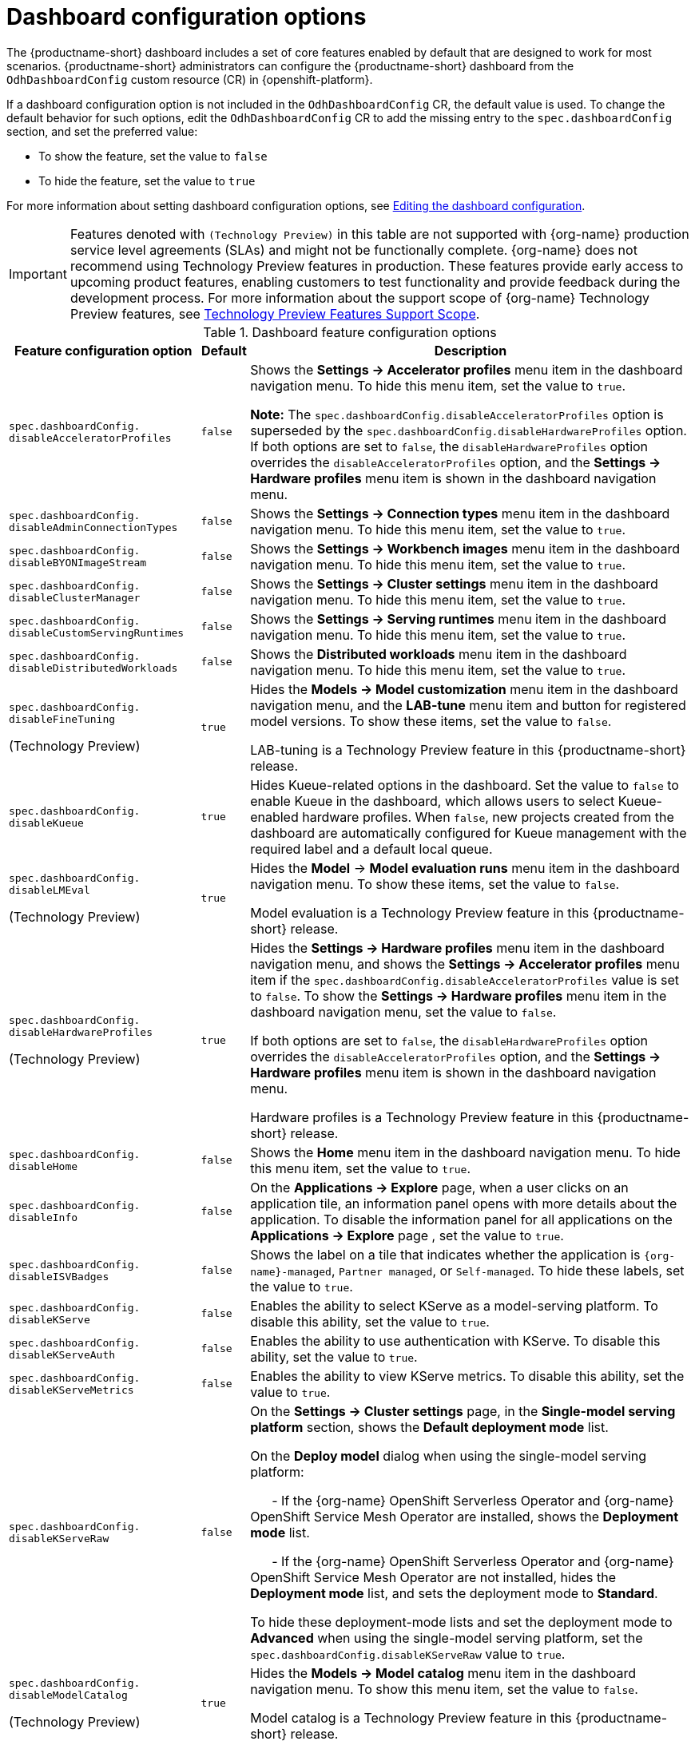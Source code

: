 :_module-type: REFERENCE

[id='ref-dashboard-configuration-options_{context}']
= Dashboard configuration options

[role='_abstract']
The {productname-short} dashboard includes a set of core features enabled by default that are designed to work for most scenarios. 
{productname-short} administrators can configure the {productname-short} dashboard from the `OdhDashboardConfig` custom resource (CR) in {openshift-platform}. 


If a dashboard configuration option is not included in the `OdhDashboardConfig` CR, the default value is used.
To change the default behavior for such options, edit the `OdhDashboardConfig` CR to add the missing entry to the `spec.dashboardConfig` section, and set the preferred value:

* To show the feature, set the value to `false`
* To hide the feature, set the value to `true`

ifdef::upstream[]
For more information about setting dashboard configuration options, see link:{odhdocshome}/managing-resources/#editing-the-dashboard-configuration_dashboard[Editing the dashboard configuration].
endif::[]
ifndef::upstream[]
For more information about setting dashboard configuration options, see link:{rhoaidocshome}{default-format-url}/managing_resources/customizing-the-dashboard#editing-the-dashboard-configuration_dashboard[Editing the dashboard configuration].
endif::[]

ifndef::upstream[]
[IMPORTANT]
====
Features denoted with `(Technology Preview)` in this table are not supported with {org-name} production service level agreements (SLAs) and might not be functionally complete. 
{org-name} does not recommend using Technology Preview features in production. 
These features provide early access to upcoming product features, enabling customers to test functionality and provide feedback during the development process. 
For more information about the support scope of {org-name} Technology Preview features, see link:https://access.redhat.com/support/offerings/techpreview/[Technology Preview Features Support Scope].
====
endif::[]


.Dashboard feature configuration options
[cols="28%,7%,65%", options="header"]
|===
| Feature configuration option | Default | Description
| `spec.dashboardConfig.` +
`disableAcceleratorProfiles` | `false`| Shows the *Settings → Accelerator profiles* menu item in the dashboard navigation menu. To hide this menu item, set the value to `true`.

*Note:* The `spec.dashboardConfig.disableAcceleratorProfiles` option is superseded by the `spec.dashboardConfig.disableHardwareProfiles` option.
If both options are set to `false`, the `disableHardwareProfiles` option overrides the `disableAcceleratorProfiles` option, and the *Settings → Hardware profiles* menu item is shown in the dashboard navigation menu.
| `spec.dashboardConfig.` +
`disableAdminConnectionTypes` | `false` | Shows the *Settings → Connection types* menu item in the dashboard navigation menu. To hide this menu item, set the value to `true`.
| `spec.dashboardConfig.` +
`disableBYONImageStream` | `false` | Shows the *Settings → Workbench images* menu item in the dashboard navigation menu. To hide this menu item, set the value to `true`.
| `spec.dashboardConfig.` +
`disableClusterManager` | `false` | Shows the *Settings → Cluster settings* menu item in the dashboard navigation menu. To hide this menu item, set the value to `true`.
| `spec.dashboardConfig.` +
`disableCustomServingRuntimes` | `false` | Shows the *Settings → Serving runtimes* menu item in the dashboard navigation menu. To hide this menu item, set the value to `true`. 
| `spec.dashboardConfig.` +
`disableDistributedWorkloads` | `false` | Shows the *Distributed workloads* menu item in the dashboard navigation menu. To hide this menu item, set the value to `true`.
| `spec.dashboardConfig.` +
`disableFineTuning` 

(Technology Preview) | `true` | Hides the *Models → Model customization* menu item in the dashboard navigation menu, and the *LAB-tune* menu item and button for registered model versions. 
To show these items, set the value to `false`.

LAB-tuning is a Technology Preview feature in this {productname-short} release.
| `spec.dashboardConfig.` +
`disableKueue` | `true` | Hides Kueue-related options in the dashboard. Set the value to `false` to enable Kueue in the dashboard, which allows users to select Kueue-enabled hardware profiles. When `false`, new projects created from the dashboard are automatically configured for Kueue management with the required label and a default local queue.

| `spec.dashboardConfig.` +
`disableLMEval` 

(Technology Preview) | `true` | Hides the *Model* → *Model evaluation runs* menu item in the dashboard navigation menu. To show these items, set the value to `false`.

Model evaluation is a Technology Preview feature in this {productname-short} release.
| `spec.dashboardConfig.` +
`disableHardwareProfiles` 

(Technology Preview) | `true` | Hides the *Settings → Hardware profiles* menu item in the dashboard navigation menu, and shows the *Settings → Accelerator profiles* menu item if the `spec.dashboardConfig.disableAcceleratorProfiles` value is set to `false`. 
To show the *Settings → Hardware profiles* menu item in the dashboard navigation menu, set the value to `false`.

If both options are set to `false`, the `disableHardwareProfiles` option overrides the `disableAcceleratorProfiles` option, and the *Settings → Hardware profiles* menu item is shown in the dashboard navigation menu.

Hardware profiles is a Technology Preview feature in this {productname-short} release.
| `spec.dashboardConfig.` +
`disableHome` | `false` | Shows the *Home* menu item in the dashboard navigation menu. To hide this menu item, set the value to `true`.
| `spec.dashboardConfig.` +
`disableInfo` | `false` | On the *Applications → Explore* page, when a user clicks on an application tile, an information panel opens with more details about the application. To disable the information panel for all applications on the *Applications → Explore* page , set the value to `true`.
| `spec.dashboardConfig.` +
`disableISVBadges` | `false` | Shows the label on a tile that indicates whether the application is `pass:attributes[{org-name}]-managed`, `Partner managed`, or `Self-managed`. To hide these labels, set the value to `true`. 
| `spec.dashboardConfig.` +
`disableKServe` | `false` | Enables the ability to select KServe as a model-serving platform. To disable this ability, set the value to `true`.
| `spec.dashboardConfig.` +
`disableKServeAuth` | `false` | Enables the ability to use authentication with KServe. To disable this ability, set the value to `true`.
| `spec.dashboardConfig.` +
`disableKServeMetrics` | `false` | Enables the ability to view KServe metrics. To disable this ability, set the value to `true`.
| `spec.dashboardConfig.` +
`disableKServeRaw` | `false` | On the *Settings → Cluster settings* page, in the *Single-model serving platform* section, shows the *Default deployment mode* list. 

On the *Deploy model* dialog when using the single-model serving platform: 

&nbsp; &nbsp; &nbsp; - If the {org-name} OpenShift Serverless Operator and {org-name} OpenShift Service Mesh Operator are installed, shows the *Deployment mode* list.

&nbsp; &nbsp; &nbsp; - If the {org-name} OpenShift Serverless Operator and {org-name} OpenShift Service Mesh Operator are not installed, hides the *Deployment mode* list, and sets the deployment mode to *Standard*.

To hide these deployment-mode lists and set the deployment mode to *Advanced* when using the single-model serving platform, set the `spec.dashboardConfig.disableKServeRaw` value to `true`.
| `spec.dashboardConfig.` +
`disableModelCatalog` 

(Technology Preview) | `true` | Hides the *Models → Model catalog* menu item in the dashboard navigation menu. 
To show this menu item, set the value to `false`.

Model catalog is a Technology Preview feature in this {productname-short} release.
| `spec.dashboardConfig.` +
`disableModelMesh` | `false` | Enables the ability to select ModelMesh as a model-serving platform. To disable this ability, set the value to `true`.
| `spec.dashboardConfig.` +
`disableModelRegistry` 

(Technology Preview) | `false` | Shows the *Models → Model registry* menu item and the *Settings → Model registry settings* menu item in the dashboard navigation menu. To hide these menu items, set the value to `true`.

Model registry is a Technology Preview feature in this {productname-short} release.
| `spec.dashboardConfig.` +
`disableModelRegistrySecureDB` 

(Technology Preview) | `false` | Shows the *Add CA certificate to secure database connection* section in the *Create model registry* dialog and the *Edit model registry* dialog. To hide this section, set the value to `true`.

Model registry is a Technology Preview feature in this {productname-short} release.
| `spec.dashboardConfig.` +
`disableModelServing` | `false` | Shows the *Models → Model deployments* menu item in the dashboard navigation menu, and the *Models* tab in data science projects. To hide these items, set the value to `true`. 
| `spec.dashboardConfig.` +
`disableNIMModelServing` | `false` | Enables the ability to select NVIDIA NIM as a model-serving platform. To disable this ability, set the value to `true`.
| `spec.dashboardConfig.` +
`disablePerformanceMetrics` | `false` | Shows the *Endpoint Performance* tab on the *Model deployments* page. To hide this tab, set the value to `true`.
| `spec.dashboardConfig.` +
`disablePipelines` | `false` | Shows the *Data science pipelines* menu item in the dashboard navigation menu. To hide this menu item, set the value to `true`.
| `spec.dashboardConfig.` +
`disableProjects` | `false` | Shows the *Data science projects* menu item in the dashboard navigation menu. To hide this menu item, set the value to `true`.
| `spec.dashboardConfig.` +
`disableProjectScoped` | `false` | Distinguishes between global items and project-scoped items (if project-scoped items exist) in the {productname-short} web console. This option applies to workbench images, hardware profiles, accelerator profiles, and model-serving runtimes for KServe. To disable this functionality, set the value to `true`.
| `spec.dashboardConfig.` +
`disableProjectSharing` | `false` | Allows users to share access to their data science projects with other users. To prevent users from sharing data science projects, set the value to `true`.
| `spec.dashboardConfig.` +
`disableServingRuntimeParams` | `false` | Shows the *Configuration parameters* section in the *Deploy model* dialog and the *Edit model* dialog when using the single-model serving platform. To hide this section, set the value to `true`.
| `spec.dashboardConfig.` +
`disableStorageClasses` | `false` | Shows the *Settings → Storage classes* menu item in the dashboard navigation menu. To hide this menu item, set the value to `true`.
| `spec.dashboardConfig.` +
`disableSupport` | `false` | Shows the *Support* menu item when a user clicks the Help icon in the dashboard toolbar. To hide this menu item, set the value to `true`.
ifdef::upstream[]
| `spec.dashboardConfig.` +
`disableTracking` | `true` | Disables the collection of data about {productname-short} usage in your cluster. To enable data collection, set the value to `false`. You can also set this option in the {productname-short} dashboard interface from the *Settings → Cluster settings* navigation menu.	
endif::[]
ifndef::upstream[]
| `spec.dashboardConfig.` +
`disableTracking` | `false` | Allows {org-name} to collect data about {productname-short} usage in your cluster. To disable data collection, set the value to `true`. You can also set this option in the {productname-short} dashboard interface from the *Settings → Cluster settings* navigation menu.	
endif::[]
| `spec.dashboardConfig.` +
`disableTrustyBiasMetrics` | `false` | Shows the *Model Bias* tab on the *Models* page. To hide this tab, set the value to `true`. 
| `spec.dashboardConfig.` +
`disableUserManagement` | `false` | Shows the *Settings → User management* menu item in the dashboard navigation menu. To hide this menu item, set the value to `true`.
| `spec.dashboardConfig.` +
`enablement` | `true` | Enables {productname-short} administrators to add applications to the {productname-short} dashboard *Applications* → *Enabled* page. To disable this ability, set the value to `false`.
| `spec.groupsConfig` | No longer used | Read-only. To configure access to the {productname-short} dashboard, use the `spec.adminGroups` and `spec.allowedGroups` options in the {openshift-platform} `Auth` resource in the `services.platform.opendatahub.io` API group.
| `spec.modelServerSizes` | `Small`, `Medium`, `Large` | Allows you to customize names and resources for model servers.
| `spec.notebookController.` +
`enabled` | `true` | Shows the *Start basic workbench* tile in the *Applications* section, and the *Start basic workbench* button on the *Data science projects* page. To hide these items, set the value to `false`.
| `spec.notebookSizes` | `Small`, `Medium`, `Large`, `X Large` | Allows you to customize names and resources for workbenches. 
The Kubernetes-style sizes are shown in the drop-down menu that is displayed when launching a workbench with the Notebook Controller. 

*Note:* These sizes must follow conventions. For example, requests must be smaller than limits.
| `spec.templateOrder` | `[]` | Specifies the order of custom Serving Runtime templates. 
When the user creates a new template, it is added to this list.
|===


//[role="_additional-resources"]
//.Additional resources

